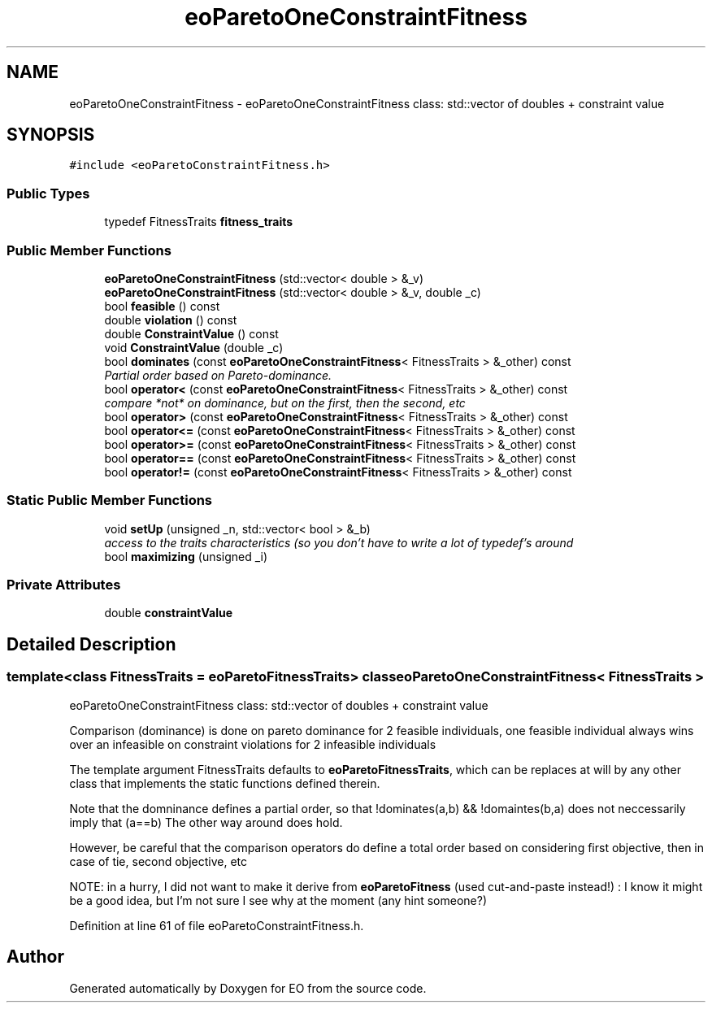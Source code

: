 .TH "eoParetoOneConstraintFitness" 3 "19 Oct 2006" "Version 0.9.4-cvs" "EO" \" -*- nroff -*-
.ad l
.nh
.SH NAME
eoParetoOneConstraintFitness \- eoParetoOneConstraintFitness class: std::vector of doubles + constraint value  

.PP
.SH SYNOPSIS
.br
.PP
\fC#include <eoParetoConstraintFitness.h>\fP
.PP
.SS "Public Types"

.in +1c
.ti -1c
.RI "typedef FitnessTraits \fBfitness_traits\fP"
.br
.in -1c
.SS "Public Member Functions"

.in +1c
.ti -1c
.RI "\fBeoParetoOneConstraintFitness\fP (std::vector< double > &_v)"
.br
.ti -1c
.RI "\fBeoParetoOneConstraintFitness\fP (std::vector< double > &_v, double _c)"
.br
.ti -1c
.RI "bool \fBfeasible\fP () const "
.br
.ti -1c
.RI "double \fBviolation\fP () const "
.br
.ti -1c
.RI "double \fBConstraintValue\fP () const "
.br
.ti -1c
.RI "void \fBConstraintValue\fP (double _c)"
.br
.ti -1c
.RI "bool \fBdominates\fP (const \fBeoParetoOneConstraintFitness\fP< FitnessTraits > &_other) const "
.br
.RI "\fIPartial order based on Pareto-dominance. \fP"
.ti -1c
.RI "bool \fBoperator<\fP (const \fBeoParetoOneConstraintFitness\fP< FitnessTraits > &_other) const "
.br
.RI "\fIcompare *not* on dominance, but on the first, then the second, etc \fP"
.ti -1c
.RI "bool \fBoperator>\fP (const \fBeoParetoOneConstraintFitness\fP< FitnessTraits > &_other) const "
.br
.ti -1c
.RI "bool \fBoperator<=\fP (const \fBeoParetoOneConstraintFitness\fP< FitnessTraits > &_other) const "
.br
.ti -1c
.RI "bool \fBoperator>=\fP (const \fBeoParetoOneConstraintFitness\fP< FitnessTraits > &_other) const "
.br
.ti -1c
.RI "bool \fBoperator==\fP (const \fBeoParetoOneConstraintFitness\fP< FitnessTraits > &_other) const "
.br
.ti -1c
.RI "bool \fBoperator!=\fP (const \fBeoParetoOneConstraintFitness\fP< FitnessTraits > &_other) const "
.br
.in -1c
.SS "Static Public Member Functions"

.in +1c
.ti -1c
.RI "void \fBsetUp\fP (unsigned _n, std::vector< bool > &_b)"
.br
.RI "\fIaccess to the traits characteristics (so you don't have to write a lot of typedef's around \fP"
.ti -1c
.RI "bool \fBmaximizing\fP (unsigned _i)"
.br
.in -1c
.SS "Private Attributes"

.in +1c
.ti -1c
.RI "double \fBconstraintValue\fP"
.br
.in -1c
.SH "Detailed Description"
.PP 

.SS "template<class FitnessTraits = eoParetoFitnessTraits> class eoParetoOneConstraintFitness< FitnessTraits >"
eoParetoOneConstraintFitness class: std::vector of doubles + constraint value 

Comparison (dominance) is done on pareto dominance for 2 feasible individuals, one feasible individual always wins over an infeasible on constraint violations for 2 infeasible individuals
.PP
The template argument FitnessTraits defaults to \fBeoParetoFitnessTraits\fP, which can be replaces at will by any other class that implements the static functions defined therein.
.PP
Note that the domninance defines a partial order, so that !dominates(a,b) && !domaintes(b,a) does not neccessarily imply that (a==b) The other way around does hold.
.PP
However, be careful that the comparison operators do define a total order based on considering first objective, then in case of tie, second objective, etc
.PP
NOTE: in a hurry, I did not want to make it derive from \fBeoParetoFitness\fP (used cut-and-paste instead!) : I know it might be a good idea, but I'm not sure I see why at the moment (any hint someone?) 
.PP
Definition at line 61 of file eoParetoConstraintFitness.h.

.SH "Author"
.PP 
Generated automatically by Doxygen for EO from the source code.
